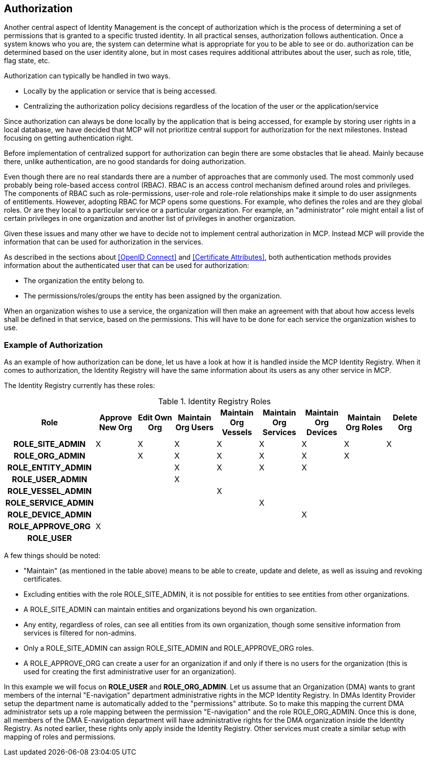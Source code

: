 == Authorization
Another central aspect of Identity Management is the concept of authorization which is the process of determining a set of permissions that is granted to a specific trusted identity. In all practical senses, authorization follows authentication. Once a system knows who you are, the system can determine what is appropriate for you to be able to see or do. authorization can be determined based on the user identity alone, but in most cases requires additional attributes about the user, such as role, title, flag state, etc.

Authorization can typically be handled in two ways.

* Locally by the application or service that is being accessed.
* Centralizing the authorization policy decisions regardless of the location of the user or the application/service

Since authorization can always be done locally by the application that is being accessed, for example by storing user rights in a local database, we have decided that MCP will not prioritize central support for authorization for the next milestones. Instead focusing on getting authentication right. 

Before implementation of centralized support for authorization can begin there are some obstacles that lie ahead. Mainly because there, unlike authentication, are no good standards for doing authorization. 

Even though there are no real standards there are a number of approaches that are commonly used. The most commonly used probably being role-based access control (RBAC). RBAC is an access control mechanism defined around roles and privileges. The components of RBAC such as role-permissions, user-role and role-role relationships make it simple to do user assignments of entitlements. However, adopting RBAC for MCP opens some questions. For example, who defines the roles and are they global roles. Or are they local to a particular service or a particular organization. For example, an "administrator" role might entail a list of certain privileges in one organization and another list of privileges in another organization. 

Given these issues and many other we have to decide not to implement central authorization in MCP. Instead MCP will provide the information that can be used for authorization in the services.

As described in the sections about <<OpenID Connect>> and <<Certificate Attributes>>, both authentication methods provides information about the authenticated user that can be used for authorization:

* The organization the entity belong to.
* The permissions/roles/groups the entity has been assigned by the organization.

When an organization wishes to use a service, the organization will then make an agreement with that about how access levels shall be defined in that service, based on the permissions. This will have to be done for each service the organization wishes to use.

=== Example of Authorization

As an example of how authorization can be done, let us have a look at how it is handled inside the MCP Identity Registry. When it comes to authorization, the Identity Registry will have the same information about its users as any other service in MCP.

The Identity Registry currently has these roles:

.Identity Registry Roles
[options="header", cols="<h,8*^"]
|===
| Role               | Approve New Org | Edit Own Org | Maintain Org Users | Maintain Org Vessels | Maintain Org Services | Maintain Org Devices | Maintain Org Roles | Delete Org
| ROLE_SITE_ADMIN    | X               | X            | X                  | X                    | X                     | X                    | X                  | X         
| ROLE_ORG_ADMIN     |                 | X            | X                  | X                    | X                     | X                    | X                  |           
| ROLE_ENTITY_ADMIN  |                 |              | X                  | X                    | X                     | X                    |                    |           
| ROLE_USER_ADMIN    |                 |              | X                  |                      |                       |                      |                    |           
| ROLE_VESSEL_ADMIN  |                 |              |                    | X                    |                       |                      |                    |           
| ROLE_SERVICE_ADMIN |                 |              |                    |                      | X                     |                      |                    |           
| ROLE_DEVICE_ADMIN  |                 |              |                    |                      |                       | X                    |                    |           
| ROLE_APPROVE_ORG   | X               |              |                    |                      |                       |                      |                    |           
| ROLE_USER          |                 |              |                    |                      |                       |                      |                    |           
|===

A few things should be noted:

* "Maintain" (as mentioned in the table above) means to be able to create, update and delete, as well as issuing and revoking certificates.
* Excluding entities with the role ROLE_SITE_ADMIN, it is not possible for entities to see entities from other organizations.
* A ROLE_SITE_ADMIN can maintain entities and organizations beyond his own organization.
* Any entity, regardless of roles, can see all entities from its own organization, though some sensitive information from services is filtered for non-admins.
* Only a ROLE_SITE_ADMIN can assign ROLE_SITE_ADMIN and ROLE_APPROVE_ORG roles.
* A ROLE_APPROVE_ORG can create a user for an organization if and only if there is no users for the organization (this is used for creating the first administrative user for an organization).

In this example we will focus on *ROLE_USER* and *ROLE_ORG_ADMIN*. Let us assume that an Organization (DMA) wants to grant members of the internal "E-navigation" department administrative rights in the MCP Identity Registry. In DMAs Identity Provider setup the department name is automatically added to the "permissions" attribute. So to make this mapping the current DMA administrator sets up a role mapping between the permission "E-navigation" and the role ROLE_ORG_ADMIN. Once this is done, all members of the DMA E-navigation department will have administrative rights for the DMA organization inside the Identity Registry. As noted earlier, these rights only apply inside the Identity Registry. Other services must create a similar setup with mapping of roles and permissions.
